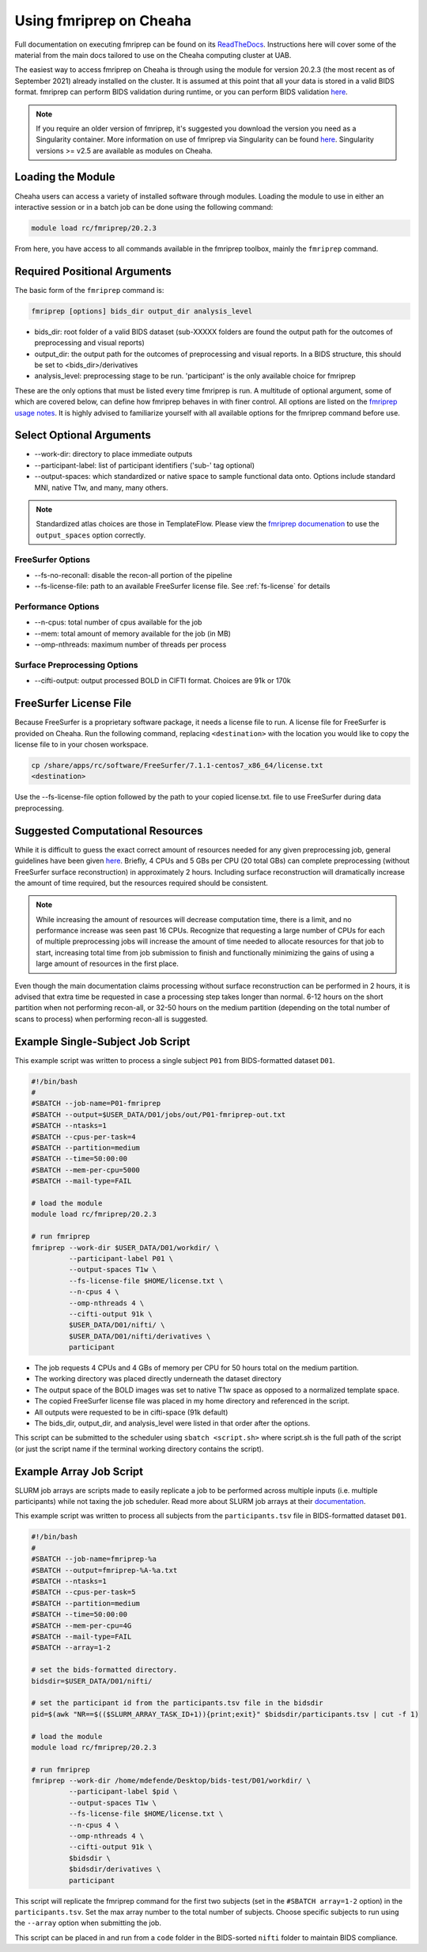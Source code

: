 Using fmriprep on Cheaha
========================

Full documentation on executing fmriprep can be found on its `ReadTheDocs
<https://fmriprep.org/en/stable/usage.html>`_. Instructions here will cover some
of the material from the main docs tailored to use on the Cheaha computing cluster at UAB.

The easiest way to access fmriprep on Cheaha is through using the module for
version 20.2.3 (the most recent as of September 2021) already installed on the
cluster. It is assumed at this point that all your data is stored in a valid
BIDS format. fmriprep can perform BIDS validation during runtime, or you can
perform BIDS validation `here
<https://bids-standard.github.io/bids-validator/>`__.

.. note::
    If you require an older version of fmriprep, it's suggested you
    download the version you need as a Singularity container. More information
    on use of fmriprep via Singularity can be found `here
    <https://fmriprep.org/en/20.2.2/singularity.html>`__. Singularity versions >=
    v2.5 are available as modules on Cheaha. 

Loading the Module
-------------------------
Cheaha users can access a variety of installed software through modules. Loading
the module to use in either an interactive session or in a batch job can be done
using the following command:

.. code-block::

    module load rc/fmriprep/20.2.3

From here, you have access to all commands available in the fmriprep toolbox,
mainly the ``fmriprep`` command. 

Required Positional Arguments
-----------------------------
The basic form of the ``fmriprep`` command is:

.. code-block::

    fmriprep [options] bids_dir output_dir analysis_level

- bids_dir: root folder of a valid BIDS dataset (sub-XXXXX folders are found the output path for the outcomes of preprocessing and visual reports)
- output_dir: the output path for the outcomes of preprocessing and visual reports. In a BIDS structure, this should be set to <bids_dir>/derivatives
- analysis_level: preprocessing stage to be run. 'participant' is the only available choice for fmriprep

These are the only options that must be listed every time fmriprep is run. A
multitude of optional argument, some of which are covered below, can define how
fmriprep behaves in with finer control. All options are listed on the `fmriprep
usage notes <https://fmriprep.org/en/stable/usage.html>`_. It is highly advised
to familiarize yourself with all available options for the fmriprep command
before use.

Select Optional Arguments
-------------------------
- \-\-work-dir: directory to place immediate outputs
- \-\-participant-label: list of participant identifiers ('sub-' tag optional)
- \-\-output-spaces: which standardized or native space to sample functional data onto. Options include standard MNI, native T1w, and many, many others.

.. note::
    Standardized atlas choices are those in TemplateFlow. Please view the
    `fmriprep documenation
    <https://fmriprep.org/en/stable/spaces.html?highlight=templateflow#templateflow>`_
    to use the ``output_spaces`` option correctly.

FreeSurfer Options
^^^^^^^^^^^^^^^^^^^
- \-\-fs-no-reconall: disable the recon-all portion of the pipeline
- \-\-fs-license-file: path to an available FreeSurfer license file. See :ref:`fs-license` for details

Performance Options
^^^^^^^^^^^^^^^^^^^
- \-\-n-cpus: total number of cpus available for the job
- \-\-mem: total amount of memory available for the job (in MB)
- \-\-omp-nthreads: maximum number of threads per process

Surface Preprocessing Options
^^^^^^^^^^^^^^^^^^^^^^^^^^^^^
- \-\-cifti-output: output processed BOLD in CIFTI format. Choices are 91k or 170k



.. _fs-license:

FreeSurfer License File
-----------------------
Because FreeSurfer is a proprietary software package, it needs a license file to
run. A license file for FreeSurfer is provided on Cheaha. Run the following
command, replacing ``<destination>`` with the location you would like to copy
the license file to in your chosen workspace.

.. code-block::

    cp /share/apps/rc/software/FreeSurfer/7.1.1-centos7_x86_64/license.txt
    <destination>

Use the \-\-fs-license-file option followed by the path to your copied
license.txt. file to use FreeSurfer during data preprocessing.


Suggested Computational Resources
---------------------------------

While it is difficult to guess the exact correct amount of resources needed for
any given preprocessing job, general guidelines have been given `here
<https://fmriprep.org/en/stable/faq.html#how-much-cpu-time-and-ram-should-i-allocate-for-a-typical-fmriprep-run>`__.
Briefly, 4 CPUs and 5 GBs per CPU (20 total GBs) can complete preprocessing
(without FreeSurfer surface reconstruction) in approximately 2 hours. Including
surface reconstruction will dramatically increase the amount of time required,
but the resources required should be consistent. 

.. note:: 
    While increasing the amount of resources will decrease computation time,
    there is a limit, and no performance increase was seen past 16 CPUs.
    Recognize that requesting a large number of CPUs for each of multiple
    preprocessing jobs will increase the amount of time needed to allocate
    resources for that job to start, increasing total time from job submission
    to finish and functionally minimizing the gains of using a large amount of
    resources in the first place.

Even though the main documentation claims processing without surface
reconstruction can be performed in 2 hours, it is advised that extra time be
requested in case a processing step takes longer than normal. 6-12 hours on the
short partition when not performing recon-all, or 32-50 hours on the medium
partition (depending on the total number of scans to process) when performing
recon-all is suggested.

.. _example-ss-fmriprep:

Example Single-Subject Job Script
---------------------------------
This example script was written to process a single subject ``P01`` from
BIDS-formatted dataset ``D01``.

.. code-block:: bash
    
    #!/bin/bash
    #
    #SBATCH --job-name=P01-fmriprep
    #SBATCH --output=$USER_DATA/D01/jobs/out/P01-fmriprep-out.txt
    #SBATCH --ntasks=1
    #SBATCH --cpus-per-task=4
    #SBATCH --partition=medium
    #SBATCH --time=50:00:00
    #SBATCH --mem-per-cpu=5000
    #SBATCH --mail-type=FAIL

    # load the module
    module load rc/fmriprep/20.2.3

    # run fmriprep
    fmriprep --work-dir $USER_DATA/D01/workdir/ \
             --participant-label P01 \
             --output-spaces T1w \
             --fs-license-file $HOME/license.txt \
             --n-cpus 4 \
             --omp-nthreads 4 \
             --cifti-output 91k \
             $USER_DATA/D01/nifti/ \
             $USER_DATA/D01/nifti/derivatives \
             participant

- The job requests 4 CPUs and 4 GBs of memory per CPU for 50 hours total on the medium partition. 
- The working directory was placed directly underneath the dataset directory
- The output space of the BOLD images was set to native T1w space as opposed to a normalized template space.
- The copied FreeSurfer license file was placed in my home directory and referenced in the script.
- All outputs were requested to be in cifti-space (91k default)
- The bids_dir, output_dir, and analysis_level were listed in that order after the options.

This script can be submitted to the scheduler using ``sbatch <script.sh>`` where
script.sh is the full path of the script (or just the script name if the
terminal working directory contains the script).


Example Array Job Script
-----------------------------------

SLURM job arrays are scripts made to easily replicate a job to be performed
across multiple inputs (i.e. multiple participants) while not taxing the job
scheduler. Read more about SLURM job arrays at their `documentation
<https://slurm.schedmd.com/job_array.html>`__.

This example script was written to process all subjects from the
``participants.tsv`` file in BIDS-formatted dataset ``D01``.

.. code-block:: bash

    #!/bin/bash
    #
    #SBATCH --job-name=fmriprep-%a
    #SBATCH --output=fmriprep-%A-%a.txt
    #SBATCH --ntasks=1
    #SBATCH --cpus-per-task=5
    #SBATCH --partition=medium
    #SBATCH --time=50:00:00
    #SBATCH --mem-per-cpu=4G
    #SBATCH --mail-type=FAIL
    #SBATCH --array=1-2

    # set the bids-formatted directory. 
    bidsdir=$USER_DATA/D01/nifti/

    # set the participant id from the participants.tsv file in the bidsdir
    pid=$(awk "NR==$(($SLURM_ARRAY_TASK_ID+1)){print;exit}" $bidsdir/participants.tsv | cut -f 1)

    # load the module
    module load rc/fmriprep/20.2.3

    # run fmriprep
    fmriprep --work-dir /home/mdefende/Desktop/bids-test/D01/workdir/ \
             --participant-label $pid \
             --output-spaces T1w \
             --fs-license-file $HOME/license.txt \
             --n-cpus 4 \
             --omp-nthreads 4 \
             --cifti-output 91k \
             $bidsdir \
             $bidsdir/derivatives \
             participant

This script will replicate the fmriprep command for the first two subjects (set
in the ``#SBATCH array=1-2`` option) in the ``participants.tsv``. Set the max
array number to the total number of subjects. Choose specific subjects to run
using the ``--array`` option when submitting the job. 

This script can be placed in and run from a ``code`` folder in the BIDS-sorted
``nifti`` folder to maintain BIDS compliance.